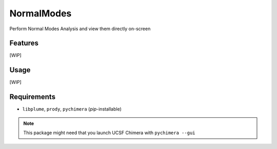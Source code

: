 ===========
NormalModes
===========

.. image:: https://img.shields.io/github/release/insilichem/plume_normalmodes.svg
    :target: https://github.com/insilichem/plume_normalmodes

.. image:: https://img.shields.io/github/issues/insilichem/plume_normalmodes.svg
    :target: https://github.com/insilichem/plume_normalmodes/issues

Perform Normal Modes Analysis and view them directly on-screen

Features
========

[WIP]

Usage
=====

[WIP]

Requirements
============

- ``libplume``, ``prody``, ``pychimera`` (*pip*-installable)

.. note::

    This package might need that you launch UCSF Chimera with ``pychimera --gui``